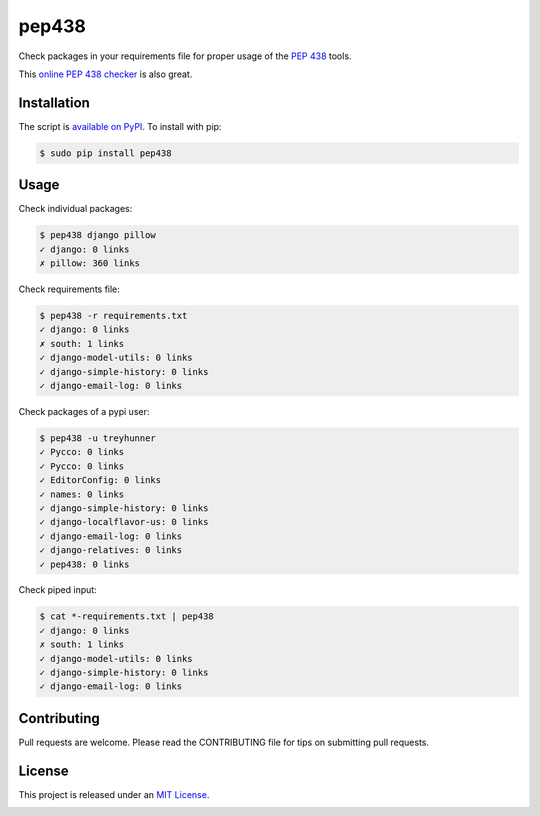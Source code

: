 pep438
======

.. image:: https://secure.travis-ci.org/treyhunner/pep438.png?branch=master
   :target: http://travis-ci.org/treyhunner/pep438
.. image:: https://coveralls.io/repos/treyhunner/pep438/badge.png?branch=master
   :target: https://coveralls.io/r/treyhunner/pep438
.. image:: https://img.shields.io/pypi/v/pep438.svg
   :target: https://crate.io/packages/pep438
.. image:: https://requires.io/github/treyhunner/pep438/requirements.png?branch=master
   :target: https://requires.io/github/treyhunner/pep438/requirements/?branch=master


Check packages in your requirements file for proper usage of the `PEP 438`_ tools.

This `online PEP 438 checker`_ is also great.

Installation
------------

The script is `available on PyPI`_.  To install with pip:

.. code-block:: bash

    $ sudo pip install pep438

Usage
-----

Check individual packages:

.. code-block:: bash

    $ pep438 django pillow
    ✓ django: 0 links
    ✗ pillow: 360 links

Check requirements file:

.. code-block:: bash

    $ pep438 -r requirements.txt
    ✓ django: 0 links
    ✗ south: 1 links
    ✓ django-model-utils: 0 links
    ✓ django-simple-history: 0 links
    ✓ django-email-log: 0 links

Check packages of a pypi user:

.. code-block:: bash

   $ pep438 -u treyhunner
   ✓ Pycco: 0 links
   ✓ Pycco: 0 links
   ✓ EditorConfig: 0 links
   ✓ names: 0 links
   ✓ django-simple-history: 0 links
   ✓ django-localflavor-us: 0 links
   ✓ django-email-log: 0 links
   ✓ django-relatives: 0 links
   ✓ pep438: 0 links

Check piped input:

.. code-block:: bash

    $ cat *-requirements.txt | pep438
    ✓ django: 0 links
    ✗ south: 1 links
    ✓ django-model-utils: 0 links
    ✓ django-simple-history: 0 links
    ✓ django-email-log: 0 links


Contributing
------------

Pull requests are welcome.  Please read the CONTRIBUTING file for tips on
submitting pull requests.


License
-------

This project is released under an `MIT License`_.

.. _pep 438: http://www.python.org/dev/peps/pep-0438/
.. _mit license: http://th.mit-license.org/2013
.. _available on PyPI: http://pypi.python.org/pypi/pep438/
.. _online pep 438 checker: http://pypi-externals.caremad.io/



.. image:: https://d2weczhvl823v0.cloudfront.net/treyhunner/pep438/trend.png
   :alt: Bitdeli badge
   :target: https://bitdeli.com/free

